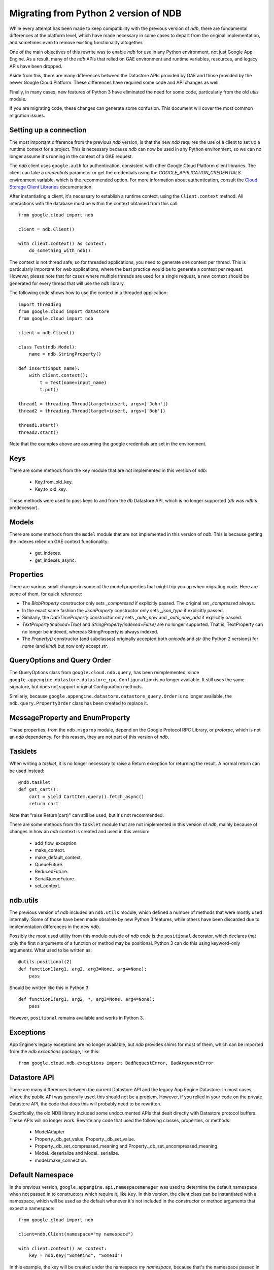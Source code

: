 ######################################
Migrating from Python 2 version of NDB
######################################

While every attempt has been made to keep compatibility with the previous
version of `ndb`, there are fundamental differences at the platform level,
which have made necessary in some cases to depart from the original
implementation, and sometimes even to remove existing functionality
altogether.

One of the main objectives of this rewrite was to enable `ndb` for use in any
Python environment, not just Google App Engine. As a result, many of the `ndb`
APIs that relied on GAE environment and runtime variables, resources, and
legacy APIs have been dropped.

Aside from this, there are many differences between the Datastore APIs
provided by GAE and those provided by the newer Google Cloud Platform. These
differences have required some code and API changes as well.

Finally, in many cases, new features of Python 3 have eliminated the need for
some code, particularly from the old `utils` module.

If you are migrating code, these changes can generate some confusion. This
document will cover the most common migration issues.

Setting up a connection
=======================

The most important difference from the previous `ndb` version, is that the new
`ndb` requires the use of a client to set up a runtime context for a project.
This is necessary because `ndb` can now be used in any Python environment, so
we can no longer assume it's running in the context of a GAE request.

The `ndb` client uses ``google.auth`` for authentication, consistent with other
Google Cloud Platform client libraries. The client can take a `credentials`
parameter or get the credentials using the `GOOGLE_APPLICATION_CREDENTIALS`
environment variable, which is the recommended option. For more information
about authentication, consult the `Cloud Storage Client Libraries
<https://cloud.google.com/storage/docs/reference/libraries>`_ documentation.

After instantiating a client, it's necessary to establish a runtime context,
using the ``Client.context`` method. All interactions with the database must
be within the context obtained from this call::

    from google.cloud import ndb

    client = ndb.Client()

    with client.context() as context:
        do_something_with_ndb()

The context is not thread safe, so for threaded applications, you need to
generate one context per thread. This is particularly important for web
applications, where the best practice would be to generate a context per
request. However, please note that for cases where multiple threads are used
for a single request, a new context should be generated for every thread that
will use the `ndb` library.

The following code shows how to use the context in a threaded application::

    import threading
    from google.cloud import datastore
    from google.cloud import ndb

    client = ndb.Client()

    class Test(ndb.Model):
        name = ndb.StringProperty()

    def insert(input_name):    
        with client.context():
            t = Test(name=input_name)        
            t.put()        

    thread1 = threading.Thread(target=insert, args=['John'])
    thread2 = threading.Thread(target=insert, args=['Bob'])

    thread1.start()
    thread2.start()

Note that the examples above are assuming the google credentials are set in
the environment.

Keys
====

There are some methods from the ``key`` module that are not implemented in
this version of `ndb`:

    - Key.from_old_key.
    - Key.to_old_key.

These methods were used to pass keys to and from the `db` Datastore API, which
is no longer supported (`db` was `ndb`'s predecessor).

Models
======

There are some methods from the ``model`` module that are not implemented in
this version of `ndb`. This is because getting the indexes relied on GAE
context functionality:

    - get_indexes.
    - get_indexes_async.

Properties
==========

There are various small changes in some of the model properties that might
trip you up when migrating code. Here are some of them, for quick reference:

- The `BlobProperty` constructor only sets `_compressed` if explicitly
  passed. The original set `_compressed` always.
- In the exact same fashion the `JsonProperty` constructor only sets
  `_json_type` if explicitly passed.
- Similarly, the `DateTimeProperty` constructor only sets `_auto_now` and
  `_auto_now_add` if explicitly passed.
- `TextProperty(indexed=True)` and `StringProperty(indexed=False)` are no
  longer supported. That is, TextProperty can no longer be indexed, whereas
  StringProperty is always indexed.
- The `Property()` constructor (and subclasses) originally accepted both
  `unicode` and `str` (the Python 2 versions) for `name` (and `kind`) but now
  only accept `str`.

QueryOptions and Query Order
============================

The QueryOptions class from ``google.cloud.ndb.query``, has been reimplemented,
since ``google.appengine.datastore.datastore_rpc.Configuration`` is no longer
available. It still uses the same signature, but does not support original
Configuration methods.

Similarly, because ``google.appengine.datastore.datastore_query.Order`` is no
longer available, the ``ndb.query.PropertyOrder`` class has been created to
replace it.

MessageProperty and EnumProperty
================================

These properties, from the ``ndb.msgprop`` module, depend on the Google
Protocol RPC Library, or `protorpc`, which is not an `ndb` dependency. For
this reason, they are not part of this version of `ndb`.

Tasklets
========

When writing a `tasklet`, it is no longer necessary to raise a Return
exception for returning the result. A normal return can be used instead::

    @ndb.tasklet
    def get_cart():
        cart = yield CartItem.query().fetch_async()
        return cart

Note that "raise Return(cart)" can still be used, but it's not recommended.

There are some methods from the ``tasklet`` module that are not implemented in
this version of `ndb`, mainly because of changes in how an `ndb` context is
created and used in this version:

    - add_flow_exception.
    - make_context.
    - make_default_context.
    - QueueFuture.
    - ReducedFuture.
    - SerialQueueFuture.
    - set_context.

ndb.utils
=========

The previous version of `ndb` included an ``ndb.utils`` module, which defined
a number of methods that were mostly used internally. Some of those have been
made obsolete by new Python 3 features, while others have been discarded due
to implementation differences in the new `ndb`.

Possibly the most used utility from this module outside of `ndb` code is the
``positional`` decorator, which declares that only the first `n` arguments of
a function or method may be positional. Python 3 can do this using keyword-only
arguments. What used to be written as::

    @utils.positional(2)
    def function1(arg1, arg2, arg3=None, arg4=None):
        pass

Should be written like this in Python 3::

    def function1(arg1, arg2, *, arg3=None, arg4=None):
        pass

However, ``positional`` remains available and works in Python 3.

Exceptions
==========

App Engine's legacy exceptions are no longer available, but `ndb` provides
shims for most of them, which can be imported from the `ndb.exceptions`
package, like this::

    from google.cloud.ndb.exceptions import BadRequestError, BadArgumentError

Datastore API
=============

There are many differences between the current Datastore API and the legacy App
Engine Datastore. In most cases, where the public API was generally used, this
should not be a problem. However, if you relied in your code on the private
Datastore API, the code that does this will probably need to be rewritten.

Specifically, the old NDB library included some undocumented APIs that dealt
directly with Datastore protocol buffers. These APIs will no longer work.
Rewrite any code that used the following classes, properties, or methods:

    - ModelAdapter
    - Property._db_get_value, Property._db_set_value.
    - Property._db_set_compressed_meaning and
      Property._db_set_uncompressed_meaning.
    - Model._deserialize and Model._serialize.
    - model.make_connection.

Default Namespace
=================

In the previous version, ``google.appengine.api.namespacemanager`` was used
to determine the default namespace when not passed in to constructors which
require it, like ``Key``. In this version, the client class can be instantiated
with a namespace, which will be used as the default whenever it's not included
in the constructor or method arguments that expect a namespace::

    from google.cloud import ndb

    client=ndb.Client(namespace="my namespace")
    
    with client.context() as context:
        key = ndb.Key("SomeKind", "SomeId")

In this example, the key will be created under the namespace `my namespace`,
because that's the namespace passed in when setting up the client.

Django Middleware
=================

The Django middleware that was part of the GAE version of `ndb` has been
discontinued and is no longer available in current `ndb`. The middleware
basically took care of setting the context, which can be accomplished on
modern Django with a simple class middleware, similar to this::

    from google.cloud import ndb

    class NDBMiddleware(object):
        def __init__(self, get_response):
            self.get_response = get_response
            self.client = ndb.Client()

        def __call__(self, request):
            context = self.client.context()
            request.ndb_context = context
            with context:
                response = self.get_response(request)
            return response

The ``__init__`` method is called only once, during server start, so it's a
good place to create and store an `ndb` client. As mentioned above, the
recommended practice is to have one context per request, so the ``__call__``
method, which is called once per request, is an ideal place to create it. 
After we have the context, we add it to the request, right before the response
is processed. The context will then be available in view and template code.
Finally, we use the ``with`` statement to generate the response within our
context.

Another way to get an `ndb` context into a request, would be to use a `context
processor`, but those are functions called for every request, which means we
would need to initialize the client and context on each request, or find
another way to initialize and get the initial client.

Note that the above code, like other `ndb` code, assumes the presence of the
`GOOGLE_APPLICATION_CREDENTIALS` environment variable when the client is
created. See Django documentation for details on setting up the environment.
